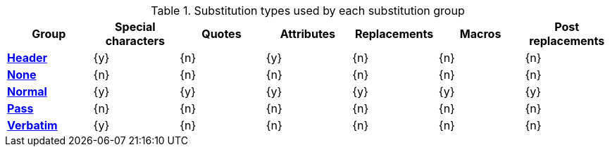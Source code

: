 :table-caption: Table
.Substitution types used by each substitution group
[#table-subs-groups,cols="1,6*^"]
|===
|Group |Special characters |Quotes |Attributes |Replacements |Macros |Post replacements

s|xref:subs:index.adoc#header-group[Header]
|{y}
|{n}
|{y}
|{n}
|{n}
|{n}

s|xref:subs:index.adoc#none-group[None]
|{n}
|{n}
|{n}
|{n}
|{n}
|{n}

s|xref:subs:index.adoc#normal-group[Normal]
|{y}
|{y}
|{y}
|{y}
|{y}
|{y}

s|xref:subs:index.adoc#pass-group[Pass]
|{n}
|{n}
|{n}
|{n}
|{n}
|{n}

s|xref:subs:index.adoc#verbatim-group[Verbatim]
|{y}
|{n}
|{n}
|{n}
|{n}
|{n}
|===
:!table-caption:
